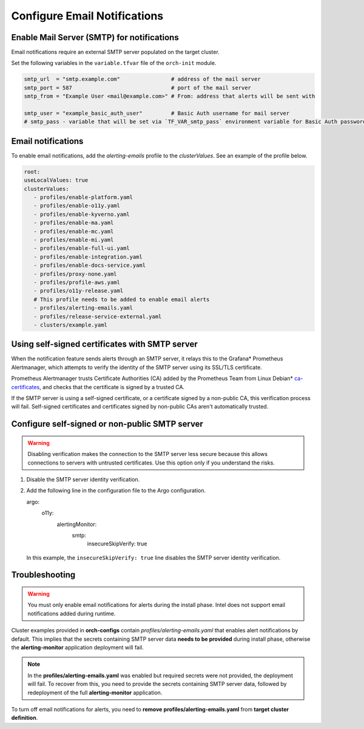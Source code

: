 Configure Email Notifications
================================================


Enable Mail Server (SMTP) for notifications
------------------------------------------------

Email notifications require an external SMTP server populated on
the target cluster.

Set the following variables in the ``variable.tfvar`` file of the ``orch-init`` module.

.. code-block:: hcl

   smtp_url  = "smtp.example.com"                # address of the mail server
   smtp_port = 587                               # port of the mail server
   smtp_from = "Example User <mail@example.com>" # From: address that alerts will be sent with

   smtp_user = "example_basic_auth_user"         # Basic Auth username for mail server
   # smtp_pass - variable that will be set via `TF_VAR_smtp_pass` environment variable for Basic Auth password



Email notifications
------------------------------------------------

To enable email notifications, add the `alerting-emails` profile
to the *clusterValues*. See an example of the profile below.

.. code-block:: yaml

   root:
   useLocalValues: true
   clusterValues:
      - profiles/enable-platform.yaml
      - profiles/enable-o11y.yaml
      - profiles/enable-kyverno.yaml
      - profiles/enable-ma.yaml
      - profiles/enable-mc.yaml
      - profiles/enable-mi.yaml
      - profiles/enable-full-ui.yaml
      - profiles/enable-integration.yaml
      - profiles/enable-docs-service.yaml
      - profiles/proxy-none.yaml
      - profiles/profile-aws.yaml
      - profiles/o11y-release.yaml
      # This profile needs to be added to enable email alerts
      - profiles/alerting-emails.yaml
      - profiles/release-service-external.yaml
      - clusters/example.yaml

Using self-signed certificates with SMTP server
------------------------------------------------

When the notification feature sends alerts through an SMTP server,
it relays this to the Grafana* Prometheus Alertmanager, which attempts to verify
the identity of the SMTP server using its SSL/TLS certificate.

Prometheus Alertmanager trusts Certificate Authorities (CA) added by the Prometheus Team
from Linux Debian* `ca-certificates <https://packages.debian.org/buster/all/ca-certificates/filelist>`_,
and checks that the certificate is signed by a trusted CA.

If the SMTP server is using a self-signed certificate, or a certificate signed by a non-public CA,
this verification process will fail. Self-signed certificates and certificates signed by
non-public CAs aren't automatically trusted.

Configure self-signed or non-public SMTP server
-----------------------------------------------

.. warning::
   Disabling verification makes the connection to the SMTP server less secure because this allows connections to servers with untrusted certificates.
   Use this option only if you understand the risks.

#. Disable the SMTP server identity verification.
#. Add the following line in the configuration file to the Argo configuration.

   .. code-block:: yaml

   argo:
      o11y:
         alertingMonitor:
            smtp:
               insecureSkipVerify: true

  In this example, the ``insecureSkipVerify: true`` line disables the SMTP server identity verification.

Troubleshooting
---------------

.. warning::
   You must only enable email notifications for alerts during the install phase.
   Intel does not support email notifications added during runtime.

Cluster examples provided in **orch-configs** contain *profiles/alerting-emails.yaml* that enables alert notifications by default. This implies that the secrets containing SMTP server data **needs to be provided** during install phase, otherwise the **alerting-monitor** application deployment will fail.

.. note::
   In the **profiles/alerting-emails.yaml** was enabled but required secrets were not provided, the deployment will fail. To recover from this, you need to provide the secrets containing SMTP server data, followed by redeployment of the full **alerting-monitor** application.

To turn off email notifications for alerts, you need to **remove** **profiles/alerting-emails.yaml** from **target cluster definition**.
